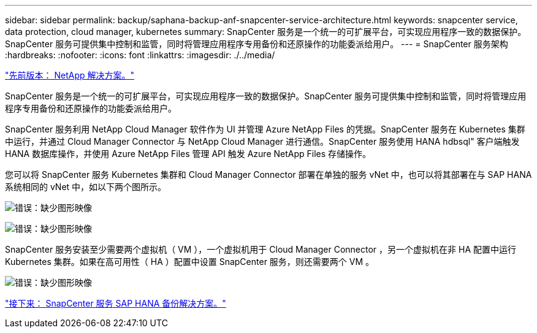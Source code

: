 ---
sidebar: sidebar 
permalink: backup/saphana-backup-anf-snapcenter-service-architecture.html 
keywords: snapcenter service, data protection, cloud manager, kubernetes 
summary: SnapCenter 服务是一个统一的可扩展平台，可实现应用程序一致的数据保护。SnapCenter 服务可提供集中控制和监管，同时将管理应用程序专用备份和还原操作的功能委派给用户。 
---
= SnapCenter 服务架构
:hardbreaks:
:nofooter: 
:icons: font
:linkattrs: 
:imagesdir: ./../media/


link:saphana-backup-anf-the-netapp-solution.html["先前版本： NetApp 解决方案。"]

SnapCenter 服务是一个统一的可扩展平台，可实现应用程序一致的数据保护。SnapCenter 服务可提供集中控制和监管，同时将管理应用程序专用备份和还原操作的功能委派给用户。

SnapCenter 服务利用 NetApp Cloud Manager 软件作为 UI 并管理 Azure NetApp Files 的凭据。SnapCenter 服务在 Kubernetes 集群中运行，并通过 Cloud Manager Connector 与 NetApp Cloud Manager 进行通信。SnapCenter 服务使用 HANA hdbsql" 客户端触发 HANA 数据库操作，并使用 Azure NetApp Files 管理 API 触发 Azure NetApp Files 存储操作。

您可以将 SnapCenter 服务 Kubernetes 集群和 Cloud Manager Connector 部署在单独的服务 vNet 中，也可以将其部署在与 SAP HANA 系统相同的 vNet 中，如以下两个图所示。

image:saphana-backup-anf-image6.jpg["错误：缺少图形映像"]

image:saphana-backup-anf-image7.jpg["错误：缺少图形映像"]

SnapCenter 服务安装至少需要两个虚拟机（ VM ），一个虚拟机用于 Cloud Manager Connector ，另一个虚拟机在非 HA 配置中运行 Kubernetes 集群。如果在高可用性（ HA ）配置中设置 SnapCenter 服务，则还需要两个 VM 。

image:saphana-backup-anf-image8.jpg["错误：缺少图形映像"]

link:saphana-backup-anf-snapcenter-service-sap-hana-backup-solution.html["接下来： SnapCenter 服务 SAP HANA 备份解决方案。"]
